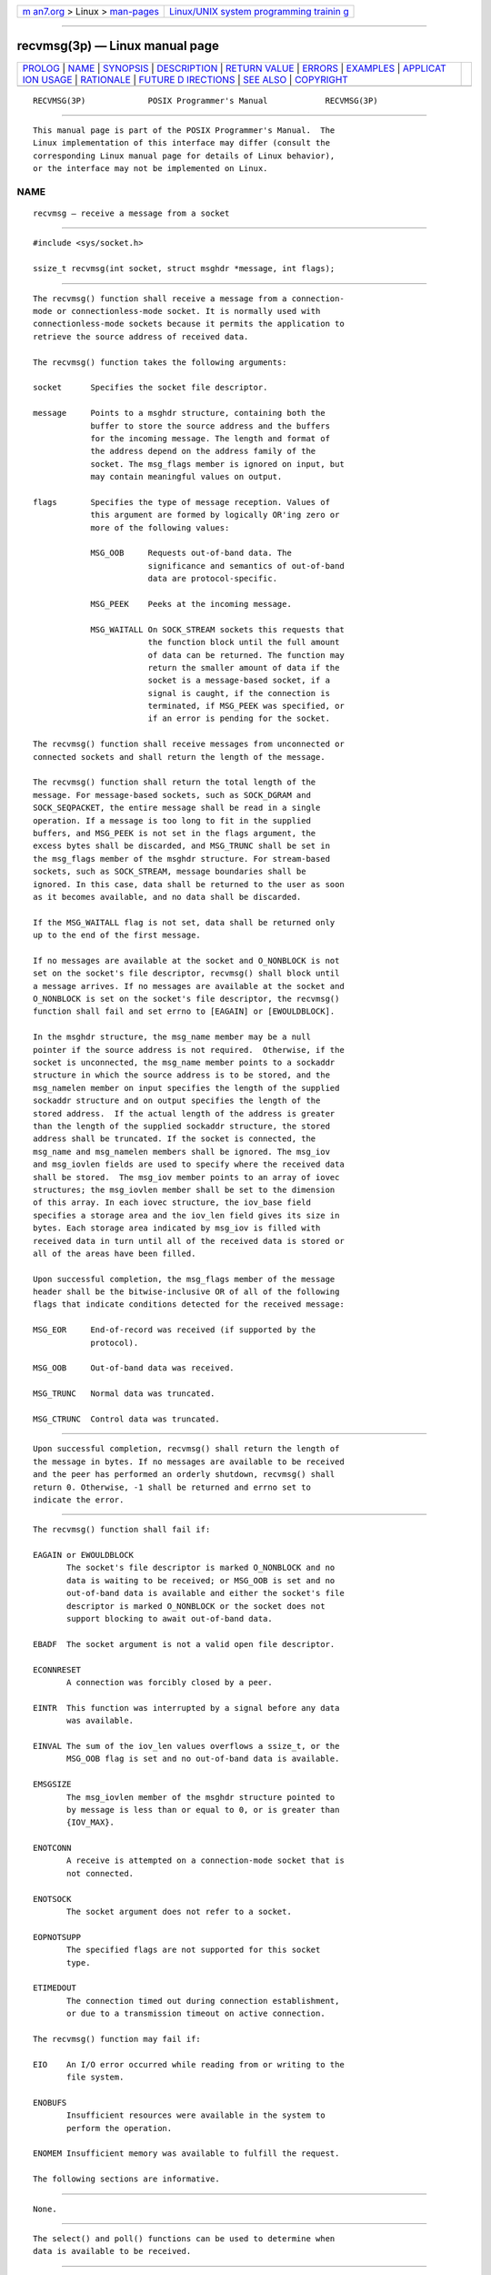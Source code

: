 .. container:: page-top

.. container:: nav-bar

   +----------------------------------+----------------------------------+
   | `m                               | `Linux/UNIX system programming   |
   | an7.org <../../../index.html>`__ | trainin                          |
   | > Linux >                        | g <http://man7.org/training/>`__ |
   | `man-pages <../index.html>`__    |                                  |
   +----------------------------------+----------------------------------+

--------------

recvmsg(3p) — Linux manual page
===============================

+-----------------------------------+-----------------------------------+
| `PROLOG <#PROLOG>`__ \|           |                                   |
| `NAME <#NAME>`__ \|               |                                   |
| `SYNOPSIS <#SYNOPSIS>`__ \|       |                                   |
| `DESCRIPTION <#DESCRIPTION>`__ \| |                                   |
| `RETURN VALUE <#RETURN_VALUE>`__  |                                   |
| \| `ERRORS <#ERRORS>`__ \|        |                                   |
| `EXAMPLES <#EXAMPLES>`__ \|       |                                   |
| `APPLICAT                         |                                   |
| ION USAGE <#APPLICATION_USAGE>`__ |                                   |
| \| `RATIONALE <#RATIONALE>`__ \|  |                                   |
| `FUTURE D                         |                                   |
| IRECTIONS <#FUTURE_DIRECTIONS>`__ |                                   |
| \| `SEE ALSO <#SEE_ALSO>`__ \|    |                                   |
| `COPYRIGHT <#COPYRIGHT>`__        |                                   |
+-----------------------------------+-----------------------------------+
| .. container:: man-search-box     |                                   |
+-----------------------------------+-----------------------------------+

::

   RECVMSG(3P)             POSIX Programmer's Manual            RECVMSG(3P)


-----------------------------------------------------

::

          This manual page is part of the POSIX Programmer's Manual.  The
          Linux implementation of this interface may differ (consult the
          corresponding Linux manual page for details of Linux behavior),
          or the interface may not be implemented on Linux.

NAME
-------------------------------------------------

::

          recvmsg — receive a message from a socket


---------------------------------------------------------

::

          #include <sys/socket.h>

          ssize_t recvmsg(int socket, struct msghdr *message, int flags);


---------------------------------------------------------------

::

          The recvmsg() function shall receive a message from a connection-
          mode or connectionless-mode socket. It is normally used with
          connectionless-mode sockets because it permits the application to
          retrieve the source address of received data.

          The recvmsg() function takes the following arguments:

          socket      Specifies the socket file descriptor.

          message     Points to a msghdr structure, containing both the
                      buffer to store the source address and the buffers
                      for the incoming message. The length and format of
                      the address depend on the address family of the
                      socket. The msg_flags member is ignored on input, but
                      may contain meaningful values on output.

          flags       Specifies the type of message reception. Values of
                      this argument are formed by logically OR'ing zero or
                      more of the following values:

                      MSG_OOB     Requests out-of-band data. The
                                  significance and semantics of out-of-band
                                  data are protocol-specific.

                      MSG_PEEK    Peeks at the incoming message.

                      MSG_WAITALL On SOCK_STREAM sockets this requests that
                                  the function block until the full amount
                                  of data can be returned. The function may
                                  return the smaller amount of data if the
                                  socket is a message-based socket, if a
                                  signal is caught, if the connection is
                                  terminated, if MSG_PEEK was specified, or
                                  if an error is pending for the socket.

          The recvmsg() function shall receive messages from unconnected or
          connected sockets and shall return the length of the message.

          The recvmsg() function shall return the total length of the
          message. For message-based sockets, such as SOCK_DGRAM and
          SOCK_SEQPACKET, the entire message shall be read in a single
          operation. If a message is too long to fit in the supplied
          buffers, and MSG_PEEK is not set in the flags argument, the
          excess bytes shall be discarded, and MSG_TRUNC shall be set in
          the msg_flags member of the msghdr structure. For stream-based
          sockets, such as SOCK_STREAM, message boundaries shall be
          ignored. In this case, data shall be returned to the user as soon
          as it becomes available, and no data shall be discarded.

          If the MSG_WAITALL flag is not set, data shall be returned only
          up to the end of the first message.

          If no messages are available at the socket and O_NONBLOCK is not
          set on the socket's file descriptor, recvmsg() shall block until
          a message arrives. If no messages are available at the socket and
          O_NONBLOCK is set on the socket's file descriptor, the recvmsg()
          function shall fail and set errno to [EAGAIN] or [EWOULDBLOCK].

          In the msghdr structure, the msg_name member may be a null
          pointer if the source address is not required.  Otherwise, if the
          socket is unconnected, the msg_name member points to a sockaddr
          structure in which the source address is to be stored, and the
          msg_namelen member on input specifies the length of the supplied
          sockaddr structure and on output specifies the length of the
          stored address.  If the actual length of the address is greater
          than the length of the supplied sockaddr structure, the stored
          address shall be truncated. If the socket is connected, the
          msg_name and msg_namelen members shall be ignored. The msg_iov
          and msg_iovlen fields are used to specify where the received data
          shall be stored.  The msg_iov member points to an array of iovec
          structures; the msg_iovlen member shall be set to the dimension
          of this array. In each iovec structure, the iov_base field
          specifies a storage area and the iov_len field gives its size in
          bytes. Each storage area indicated by msg_iov is filled with
          received data in turn until all of the received data is stored or
          all of the areas have been filled.

          Upon successful completion, the msg_flags member of the message
          header shall be the bitwise-inclusive OR of all of the following
          flags that indicate conditions detected for the received message:

          MSG_EOR     End-of-record was received (if supported by the
                      protocol).

          MSG_OOB     Out-of-band data was received.

          MSG_TRUNC   Normal data was truncated.

          MSG_CTRUNC  Control data was truncated.


-----------------------------------------------------------------

::

          Upon successful completion, recvmsg() shall return the length of
          the message in bytes. If no messages are available to be received
          and the peer has performed an orderly shutdown, recvmsg() shall
          return 0. Otherwise, -1 shall be returned and errno set to
          indicate the error.


-----------------------------------------------------

::

          The recvmsg() function shall fail if:

          EAGAIN or EWOULDBLOCK
                 The socket's file descriptor is marked O_NONBLOCK and no
                 data is waiting to be received; or MSG_OOB is set and no
                 out-of-band data is available and either the socket's file
                 descriptor is marked O_NONBLOCK or the socket does not
                 support blocking to await out-of-band data.

          EBADF  The socket argument is not a valid open file descriptor.

          ECONNRESET
                 A connection was forcibly closed by a peer.

          EINTR  This function was interrupted by a signal before any data
                 was available.

          EINVAL The sum of the iov_len values overflows a ssize_t, or the
                 MSG_OOB flag is set and no out-of-band data is available.

          EMSGSIZE
                 The msg_iovlen member of the msghdr structure pointed to
                 by message is less than or equal to 0, or is greater than
                 {IOV_MAX}.

          ENOTCONN
                 A receive is attempted on a connection-mode socket that is
                 not connected.

          ENOTSOCK
                 The socket argument does not refer to a socket.

          EOPNOTSUPP
                 The specified flags are not supported for this socket
                 type.

          ETIMEDOUT
                 The connection timed out during connection establishment,
                 or due to a transmission timeout on active connection.

          The recvmsg() function may fail if:

          EIO    An I/O error occurred while reading from or writing to the
                 file system.

          ENOBUFS
                 Insufficient resources were available in the system to
                 perform the operation.

          ENOMEM Insufficient memory was available to fulfill the request.

          The following sections are informative.


---------------------------------------------------------

::

          None.


---------------------------------------------------------------------------

::

          The select() and poll() functions can be used to determine when
          data is available to be received.


-----------------------------------------------------------

::

          None.


---------------------------------------------------------------------------

::

          None.


---------------------------------------------------------

::

          poll(3p), pselect(3p), recv(3p), recvfrom(3p), send(3p),
          sendmsg(3p), sendto(3p), shutdown(3p), socket(3p)

          The Base Definitions volume of POSIX.1‐2017, sys_socket.h(0p)


-----------------------------------------------------------

::

          Portions of this text are reprinted and reproduced in electronic
          form from IEEE Std 1003.1-2017, Standard for Information
          Technology -- Portable Operating System Interface (POSIX), The
          Open Group Base Specifications Issue 7, 2018 Edition, Copyright
          (C) 2018 by the Institute of Electrical and Electronics
          Engineers, Inc and The Open Group.  In the event of any
          discrepancy between this version and the original IEEE and The
          Open Group Standard, the original IEEE and The Open Group
          Standard is the referee document. The original Standard can be
          obtained online at http://www.opengroup.org/unix/online.html .

          Any typographical or formatting errors that appear in this page
          are most likely to have been introduced during the conversion of
          the source files to man page format. To report such errors, see
          https://www.kernel.org/doc/man-pages/reporting_bugs.html .

   IEEE/The Open Group               2017                       RECVMSG(3P)

--------------

Pages that refer to this page:
`sys_socket.h(0p) <../man0/sys_socket.h.0p.html>`__, 
`pselect(3p) <../man3/pselect.3p.html>`__, 
`recv(3p) <../man3/recv.3p.html>`__, 
`recvfrom(3p) <../man3/recvfrom.3p.html>`__, 
`send(3p) <../man3/send.3p.html>`__, 
`sendmsg(3p) <../man3/sendmsg.3p.html>`__, 
`sendto(3p) <../man3/sendto.3p.html>`__, 
`shutdown(3p) <../man3/shutdown.3p.html>`__, 
`sockatmark(3p) <../man3/sockatmark.3p.html>`__, 
`socket(3p) <../man3/socket.3p.html>`__

--------------

--------------

.. container:: footer

   +-----------------------+-----------------------+-----------------------+
   | HTML rendering        |                       | |Cover of TLPI|       |
   | created 2021-08-27 by |                       |                       |
   | `Michael              |                       |                       |
   | Ker                   |                       |                       |
   | risk <https://man7.or |                       |                       |
   | g/mtk/index.html>`__, |                       |                       |
   | author of `The Linux  |                       |                       |
   | Programming           |                       |                       |
   | Interface <https:     |                       |                       |
   | //man7.org/tlpi/>`__, |                       |                       |
   | maintainer of the     |                       |                       |
   | `Linux man-pages      |                       |                       |
   | project <             |                       |                       |
   | https://www.kernel.or |                       |                       |
   | g/doc/man-pages/>`__. |                       |                       |
   |                       |                       |                       |
   | For details of        |                       |                       |
   | in-depth **Linux/UNIX |                       |                       |
   | system programming    |                       |                       |
   | training courses**    |                       |                       |
   | that I teach, look    |                       |                       |
   | `here <https://ma     |                       |                       |
   | n7.org/training/>`__. |                       |                       |
   |                       |                       |                       |
   | Hosting by `jambit    |                       |                       |
   | GmbH                  |                       |                       |
   | <https://www.jambit.c |                       |                       |
   | om/index_en.html>`__. |                       |                       |
   +-----------------------+-----------------------+-----------------------+

--------------

.. container:: statcounter

   |Web Analytics Made Easy - StatCounter|

.. |Cover of TLPI| image:: https://man7.org/tlpi/cover/TLPI-front-cover-vsmall.png
   :target: https://man7.org/tlpi/
.. |Web Analytics Made Easy - StatCounter| image:: https://c.statcounter.com/7422636/0/9b6714ff/1/
   :class: statcounter
   :target: https://statcounter.com/
